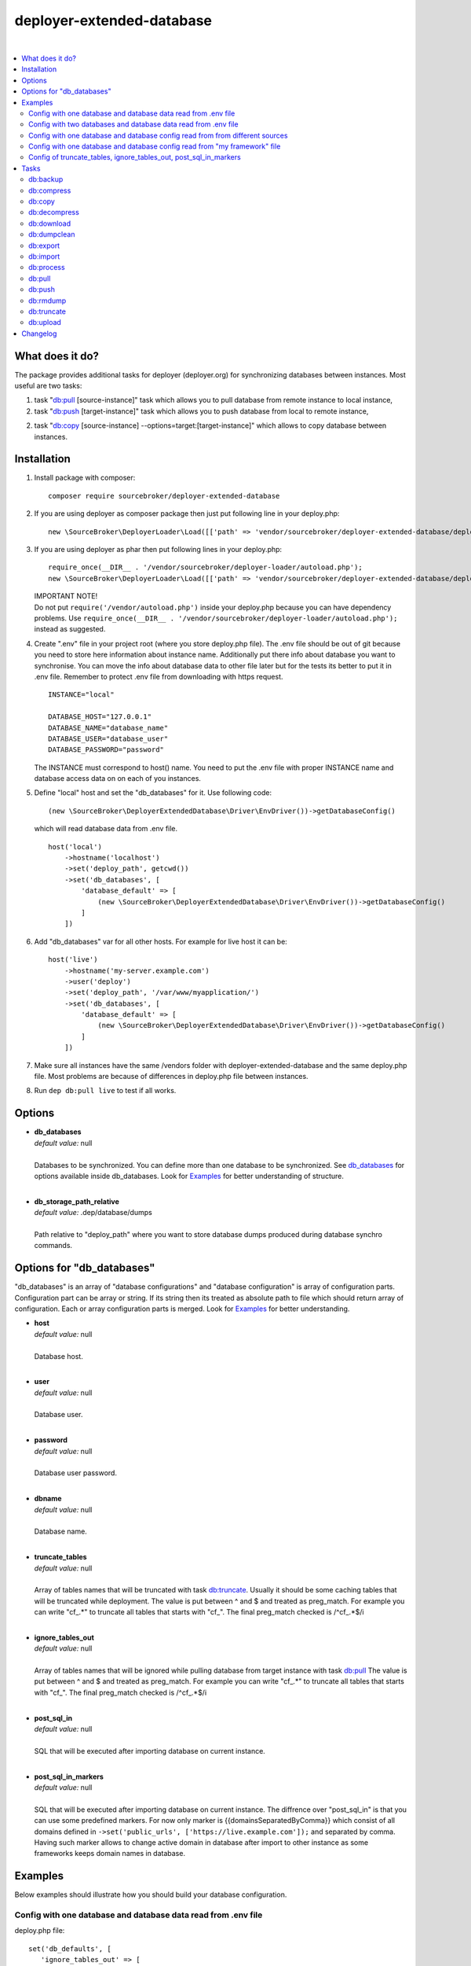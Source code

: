 deployer-extended-database
==========================

.. image:: https://styleci.io/repos/94528993/shield?branch=master
   :target: https://styleci.io/repos/94528993

.. image:: https://scrutinizer-ci.com/g/sourcebroker/deployer-extended-database/badges/quality-score.png?b=master
   :target: https://scrutinizer-ci.com/g/sourcebroker/deployer-extended-database/?branch=master

.. image:: https://poser.pugx.org/sourcebroker/deployer-extended-database/v/stable
   :target: https://packagist.org/packages/sourcebroker/deployer-extended-database

.. image:: https://img.shields.io/badge/license-MIT-blue.svg?style=flat
   :target: https://packagist.org/packages/sourcebroker/deployer-extended-database

|

.. contents:: :local:

What does it do?
----------------

The package provides additional tasks for deployer (deployer.org) for synchronizing databases between instances.
Most useful are two tasks:

1. task "`db:pull`_ [source-instance]" task which allows you to pull database from remote instance to local instance,

2. task "`db:push`_ [target-instance]" task which allows you to push database from local to remote instance,

2. task "`db:copy`_ [source-instance] --options=target:[target-instance]" which allows to copy database between instances.

Installation
------------

1) Install package with composer:
   ::

      composer require sourcebroker/deployer-extended-database

2) If you are using deployer as composer package then just put following line in your deploy.php:
   ::

      new \SourceBroker\DeployerLoader\Load([['path' => 'vendor/sourcebroker/deployer-extended-database/deployer']]);

3) If you are using deployer as phar then put following lines in your deploy.php:
   ::

      require_once(__DIR__ . '/vendor/sourcebroker/deployer-loader/autoload.php');
      new \SourceBroker\DeployerLoader\Load([['path' => 'vendor/sourcebroker/deployer-extended-database/deployer']]);

   | IMPORTANT NOTE!
   | Do not put ``require('/vendor/autoload.php')`` inside your deploy.php because you can have dependency problems.
     Use ``require_once(__DIR__ . '/vendor/sourcebroker/deployer-loader/autoload.php');`` instead as suggested.

4) Create ".env" file in your project root (where you store deploy.php file). The .env file should be out of
   git because you need to store here information about instance name. Additionally put there info about database
   you want to synchronise. You can move the info about database data to other file later but for the tests its better
   to put it in .env file. Remember to protect .env file from downloading with https request.
   ::

      INSTANCE="local"

      DATABASE_HOST="127.0.0.1"
      DATABASE_NAME="database_name"
      DATABASE_USER="database_user"
      DATABASE_PASSWORD="password"

   The INSTANCE must correspond to host() name. You need to put the .env file with proper INSTANCE name and
   database access data on on each of you instances.

5) Define "local" host and set the "db_databases" for it. Use following code:
   ::

      (new \SourceBroker\DeployerExtendedDatabase\Driver\EnvDriver())->getDatabaseConfig()

   which will read database data from .env file.
   ::

      host('local')
          ->hostname('localhost')
          ->set('deploy_path', getcwd())
          ->set('db_databases', [
              'database_default' => [
                  (new \SourceBroker\DeployerExtendedDatabase\Driver\EnvDriver())->getDatabaseConfig()
              ]
          ])

6) Add "db_databases" var for all other hosts. For example for live host it can be:
   ::

      host('live')
          ->hostname('my-server.example.com')
          ->user('deploy')
          ->set('deploy_path', '/var/www/myapplication/')
          ->set('db_databases', [
              'database_default' => [
                  (new \SourceBroker\DeployerExtendedDatabase\Driver\EnvDriver())->getDatabaseConfig()
              ]
          ])

7) Make sure all instances have the same /vendors folder with deployer-extended-database and the same deploy.php file.
   Most problems are because of differences in deploy.php file between instances.

8) Run ``dep db:pull live`` to test if all works.

Options
-------

- | **db_databases**
  | *default value:* null
  |
  | Databases to be synchronized. You can define more than one database to be synchronized. See `db_databases`_ for
    options available inside db_databases. Look for `Examples`_ for better understanding of structure.

  |
- | **db_storage_path_relative**
  | *default value:* .dep/database/dumps
  |
  | Path relative to "deploy_path" where you want to store database dumps produced during database synchro commands.


.. _db\_databases:

Options for "db_databases"
--------------------------

"db_databases" is an array of "database configurations" and "database configuration" is array of configuration parts.
Configuration part can be array or string. If its string then its treated as absolute path to file which should
return array of configuration. Each or array configuration parts is merged. Look for `Examples`_ for better
understanding.

- | **host**
  | *default value:* null
  |
  | Database host.

  |
- | **user**
  | *default value:* null
  |
  | Database user.

  |
- | **password**
  | *default value:* null
  |
  | Database user password.

  |
- | **dbname**
  | *default value:* null
  |
  | Database name.

  |
- | **truncate_tables**
  | *default value:* null
  |
  | Array of tables names that will be truncated with task `db:truncate`_. Usually it should be some caching tables that
    will be truncated while deployment. The value is put between ^ and $ and treated as preg_match. For example
    you can write "cf\_.*" to truncate all tables that starts with "cf\_". The final preg_match checked is /^cf\_.*$/i

  |
- | **ignore_tables_out**
  | *default value:* null
  |
  | Array of tables names that will be ignored while pulling database from target instance with task `db:pull`_
    The value is put between ^ and $ and treated as preg_match. For example you can write "cf\_.*" to truncate all
    tables that starts with "cf\_". The final preg_match checked is /^cf\_.*$/i

  |
- | **post_sql_in**
  | *default value:* null
  |
  | SQL that will be executed after importing database on current instance.

  |
- | **post_sql_in_markers**
  | *default value:* null
  |
  | SQL that will be executed after importing database on current instance. The diffrence over "post_sql_in"
    is that you can use some predefined markers. For now only marker is {{domainsSeparatedByComma}} which consist of all
    domains defined in ``->set('public_urls', ['https://live.example.com']);`` and separated by comma. Having such
    marker allows to change active domain in database after import to other instance as some frameworks keeps domain
    names in database.


Examples
--------

Below examples should illustrate how you should build your database configuration.

Config with one database and database data read from .env file
++++++++++++++++++++++++++++++++++++++++++++++++++++++++++++++

deploy.php file:
::

   set('db_defaults', [
      'ignore_tables_out' => [
          'caching_*'
      ]
   ]);

   host('live')
         ->hostname('my-server.example.com')
         ->user('deploy')
         ->set('deploy_path', '/var/www/myapplication')
         ->set('db_databases',
            [
              'database_foo' => [
                  get('db_defaults'),
                  (new \SourceBroker\DeployerExtendedDatabase\Driver\EnvDriver())->getDatabaseConfig()
               ],
            ]
         );

   host('local')
         ->hostname('localhost')
         ->set('deploy_path', getcwd())
         ->set('db_databases',
            [
              'database_foo' => [
                  get('db_defaults'),
                  (new \SourceBroker\DeployerExtendedDatabase\Driver\EnvDriver())->getDatabaseConfig()
               ],
            ]
         );

Mind that because the db_* settings for all hosts will be the same then you can make the 'db_databases' setting global
and put it out of host configurations. Look for below example where we simplified the config.

deploy.php file:
::

   set('db_databases',
       [
           'database_foo' => [
               'ignore_tables_out' => [
                  'caching_*'
               ]
               (new \SourceBroker\DeployerExtendedDatabase\Driver\EnvDriver())->getDatabaseConfig()
            ],
       ]
   );

   host('live')
       ->hostname('my-server.example.com')
       ->user('deploy')
       ->set('deploy_path', '/var/www/myapplication/');

   host('local')
      ->hostname('localhost')
      ->set('deploy_path', getcwd());


The .env file should look then like:
::

   INSTANCE="[instance name]"

   DATABASE_HOST="127.0.0.1"
   DATABASE_NAME="database_name"
   DATABASE_USER="database_user"
   DATABASE_PASSWORD="password"

Config with two databases and database data read from .env file
+++++++++++++++++++++++++++++++++++++++++++++++++++++++++++++++

deploy.php file:
::

   set('db_databases',
       [
            'database_application1' => [
               'ignore_tables_out' => [
                  'caching_*'
               ]
            (new \SourceBroker\DeployerExtendedDatabase\Driver\EnvDriver())->getDatabaseConfig('APP1_')
         ],
            'database_application2' => [
               'ignore_tables_out' => [
                  'cf_*'
                ]
            (new \SourceBroker\DeployerExtendedDatabase\Driver\EnvDriver())->getDatabaseConfig('APP2_')
         ],
       ]
   );

   host('live')
       ->hostname('my-server.example.com')
       ->user('deploy')
       ->set('deploy_path', '/var/www/myapplication/');

   host('local')
      ->hostname('localhost')
      ->set('deploy_path', getcwd());

The .env file should look then like:
::

   INSTANCE="[instance name]"

   APP1_DATABASE_HOST="127.0.0.1"
   APP1_DATABASE_NAME="database_name"
   APP1_DATABASE_USER="database_user"
   APP1_DATABASE_PASSWORD="password"

   APP2_DATABASE_HOST="127.0.0.1"
   APP2_DATABASE_NAME="database_name"
   APP2_DATABASE_USER="database_user"
   APP2_DATABASE_PASSWORD="password"

Config with one database and database config read from from different sources
+++++++++++++++++++++++++++++++++++++++++++++++++++++++++++++++++++++++++++++

In example we will use:

1) array,
   ::

      'ignore_tables_out' => [
                  'caching_*'
               ]

2) get() which returns array with database options,
   ``get('db_default')``

3) direct file include which returns array with database options
   ``__DIR__ . '/databases/conifg/additional_db_config.php``

4) class/method which returns array with database options
   ``(new \YourVendor\YourPackage\Driver\MyDriver())->getDatabaseConfig()``

5) closure which returns array with database options
   ``function() { return (new \YourVendor\YourPackage\Driver\MyDriver())->getDatabaseConfig()`` }

Each of this arrays are merged to build final configuration for database synchro.

deploy.php file:
::

   set('db_default', [
      'post_sql_in' => 'UPDATE sys_domains SET hidden=1;'
   ]);

   set('db_databases',
       [
           'database_foo' => [
               'ignore_tables_out' => [
                  'caching_*'
               ]
               get('db_default'),
               __DIR__ . '/databases/conifg/additional_db_config.php
               (new \YourVendor\YourPackage\Driver\MyDriver())->getDatabaseConfig(),
               function() {
                  return (new \YourVendor\YourPackage\Driver\MyDriver())->getDatabaseConfig()
               }
            ],
       ]
   );

   host('live')
       ->hostname('my-server.example.com')
       ->user('deploy')
       ->set('deploy_path', '/var/www/myapplication/');

   host('local')
      ->hostname('localhost')
      ->set('deploy_path', getcwd());


Config with one database and database config read from "my framework" file
++++++++++++++++++++++++++++++++++++++++++++++++++++++++++++++++++++++++++

Its advisable that you create you own special method that will return you framework database data. In below example
its call to ``\YourVendor\YourPackage\Driver\MyDriver()``. This way you do not need to repeat the data of database
in .env file. In that case .env file should hold only INSTANCE.
::

   set('db_databases',
          [
              'database_default' => [
                  (new \YourVendor\YourPackage\Driver\MyDriver())->getDatabaseConfig()
              ],
          ]
      );


Config of truncate_tables, ignore_tables_out, post_sql_in_markers
+++++++++++++++++++++++++++++++++++++++++++++++++++++++++++++++++

Real life example for CMS TYPO3:
::

   set('db_default', [
       'truncate_tables' => [
           'cf_.*'
       ],
       'ignore_tables_out' => [
           'cf_.*',
           'cache_.*',
           'be_sessions',
           'fe_sessions',
           'sys_file_processedfile',
           'tx_devlog',
       ],
       'post_sql_in_markers' =>
            'UPDATE sys_domain SET hidden = 1;
             UPDATE sys_domain SET sorting = sorting + 100;
             UPDATE sys_domain SET sorting = 1, hidden = 0 WHERE domainName IN ({{domainsSeparatedByComma}});'
   ]);


Tasks
-----

db:backup
+++++++++

Backup database. In background, on target instance, two tasks are executed 'db:export' and 'db:compress'. Results are
stored in "{{deploy_path}}/.dep/databases/dumps/". If no target is given the it will be done on current instance.

If releases folder will be detected then it adds info about release in dumpcode name like in this example:
``2017-12-04_00:20:22#server=live#dbcode=database_default#dumpcode=backup_for_release_160_ec77cb6bc0e941b0ac92e2109ad7b04e#type=structure.sql.gz``

**Example**
::

   dep db:backup
   dep db:backup live
   dep db:backup live --options=dumpcode:mycode

db:compress
+++++++++++

Compress dumps with given dumpcode stored in folder "{{deploy_path}}/.dep/databases/dumps/" on target instance.
If no target is given the it will compress dumps on current instance. There is required option ``--options=dumpcode:[value]`` to be passed.

Look for config vars 'db_compress_suffix', 'db_compress_command', 'db_uncompress_command' for possible ways to overwrite
standard gzip compression with your own.

**Example**
::

   dep db:compress live --options=dumpcode:0772a8d396911951022db5ea385535f6


db:copy
+++++++

This command allows you to copy database between instances.
::

   dep db:copy [source-instance] --options=target:[target-instance]

In the background it runs several other tasks to accomplish this. Lets assume we want to copy database from live
to dev instance. We will run following command on you local current (in out exmaple local instance):
::

   dep db:copy live --options=target:dev

Here are the tasks that will be run in background:

In below description:
   * source instance = live
   * target instance = dev
   * current instance = local

1) First it runs ``dep db:export --options=dumpcode:123456`` task on source instance. The dumps from export task are stored
   in folder "{{deploy_path}}/.dep/databases/dumps/" on target instance.

2) Then it runs ``db:download live --options=dumpcode:123456`` on current instance to download dump files from live instance from
   folder "{{deploy_path}}/.dep/databases/dumps/" to current instance to folder "{{deploy_path}}/.dep/databases/dumps/".

3) Then it runs ``db:process --options=dumpcode:123456`` on current instance to make some operations directly on SQL dumps files.

4) Then it runs ``db:upload dev --options=dumpcode:123456`` on current instance. This task takes dump files with code:123456
   and send it to dev instance and store it in folder "{{deploy_path}}/.dep/databases/dumps/".

5) Finally it runs ``db:import --options=dumpcode:123456`` on target instance. This task reads dumps with code:123456 from folder
   "{{deploy_path}}/.dep/databases/dumps/" on dev instance and import it to database.

6) At the very end it removes dumps it just imported in step 5 with command ``db:rmdump --options=dumpcode:123456``

db:decompress
+++++++++++++

Decompress dumps with given dumpcode stored in folder "{{deploy_path}}/.dep/databases/dumps/" on target instance.
If no target is given the it will compress dumps on current instance. There is required option ``--options=dumpcode:[value]`` to be passed.

Look for config vars 'db_compress_suffix', 'db_compress_command', 'db_uncompress_command' for possible ways to overwrite
standard gzip compression with your own.

**Example**
::

   dep db:decompress live --options=dumpcode:0772a8d396911951022db5ea385535f6

db:download
+++++++++++

Download database dumps with selected dumpcode from folder "{{deploy_path}}/.dep/databases/dumps/" on target instance
and store it in folder "{{deploy_path}}/.dep/databases/dumps/" on current instance.
There is required option ``--options=dumpcode:[value]`` to be passed.

**Example**
::

   dep db:download live --options=dumpcode:0772a8d396911951022db5ea385535f6

db:dumpclean
++++++++++++

Clean database dump storage on target instance (or on current instance if target instance is not set). By default it
removes all dumps except last five but you can set your values and also change the values depending on instance.

**Example**
::

   set('db_dumpclean_keep', 10); // keep last 10 dumps for all instances

   set('db_dumpclean_keep', [
      'live' => 10 // keep last 10 dumps for live instance dumps
      'dev' => 5   // keep last 5 dumps for dev instance dumps
      '*' => 2     // keep last 5 dumps for all other instances dumps
   ]);

   dep db:dumpclean live

db:export
+++++++++

Dump database to folder on current instance located by default in "{{deploy_path}}/.dep/databases/dumps/".
Dumps will be stored in two separate files. One with tables structure. The second with data only.
There is option ``--options=dumpcode:[value]`` that can be passed. If there is no dumpcode then its created and returned as
json structure.

**Example**

Example task call:
::

   dep db:export

Example output files located in folder {{deploy_path}}/.dep/databases/dumps/:
::

   2017-02-26_14:56:08#server=live#dbcode=database_default#type=data#dumpcode=362d7ca0ff065f489c9b79d0a73720f5.sql
   2017-02-26_14:56:08#server=live#dbcode=database_default#type=structure#dumpcode=362d7ca0ff065f489c9b79d0a73720f5.sql


Example task call with own dumpcode=
::

   dep db:export --options=dumpcode:mycode

Example output files:
::

   2017-02-26_14:56:08#server=live#dbcode=database_default#type=data#dumpcode=mycode.sql
   2017-02-26_14:56:08#server=live#dbcode=database_default#type=structure#dumpcode=mycode.sql

db:import
+++++++++

Import database dump files from current instance folder "{{deploy_path}}/.dep/databases/dumps/" to current database(s).
There is required option ``--options=dumpcode:[value]`` to be passed.

**Example**
::

   dep db:import --options=dumpcode:0772a8d396911951022db5ea385535f66

db:process
++++++++++

This command will run some defined commands on pure sql file as its sometimes needed to remove or replace some strings
directly on sql file before importing. There is required option ``--options=dumpcode:[value]`` to be passed.

**Example**
::

   dep db:process --options=dumpcode:0772a8d396911951022db5ea385535f66

db:pull
+++++++

This command allows you to pull database from target instance to current instance.
In the background it runs several other tasks to accomplish this.

Here is the list of tasks that will be done afer "db:pull":

1) First it runs `db:export`_ task on target instance and get the "dumpcode" as return to use it in next commands.
2) Then it runs `db:download`_ on current instance (with "dumpcode" value from first task).
3) Then it runs `db:process`_ on current instance (with "dumpcode" value from first task).
4) Then it runs `db:import`_ on current instance (with "dumpcode" value from first task).

**Example**
::

   dep db:pull live


db:push
+++++++

This command allows you to push database from local instance to remote instance.
In the background it runs several other tasks to accomplish this.

Here is the list of tasks that will be done afer "db:pull":

1) First it runs `db:export`_ task on local instance and get the "dumpcode" as return to use it in next commands.
2) Then it runs `db:upload`_ on local instance with remote as argument (with "dumpcode" value from first task).
3) Then it runs `db:process`_ on remote instance (with "dumpcode" value from first task).
4) Then it runs `db:import`_ on remote instance (with "dumpcode" value from first task).

**Example**
::

   dep db:push live

db:rmdump
+++++++++

This command will remove all dumps with given dumpcode (compressed and uncompressed).
There is required option ``--options=dumpcode:[value]`` to be passed.

**Example**
::

   dep db:rmdump live --options=dumpcode:0772a8d396911951022db5ea385535f66

db:truncate
+++++++++++

This command allows you to truncate database tables defined in database config var "truncate_tables".
No dumpcode is needed because it operates directly on database.

**Example**
Truncate current instance databases tables.
::

   dep db:truncate

Truncate live instance databases tables.
::

   dep db:truncate live

db:upload
+++++++++

Upload database dumps with selected dumpcode from folder "{{deploy_path}}/.dep/databases/dumps/" on current instance and
store it in folder "{{deploy_path}}/.dep/databases/dumps/" on target instance.
There is required option ``--options=dumpcode:[value]`` to be passed.

**Example**
::

   dep db:upload live --options=dumpcode:0772a8d396911951022db5ea385535f6


Changelog
---------

See https://github.com/sourcebroker/deployer-extended-database/blob/master/CHANGELOG.rst
